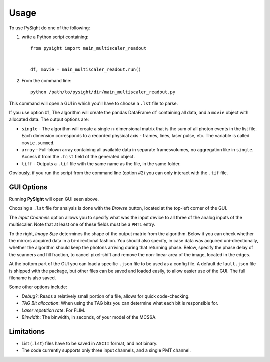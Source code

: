 =====
Usage
=====

To use PySight do one of the following:

1. write a Python script containing::

    from pysight import main_multiscaler_readout


    df, movie = main_multiscaler_readout.run()

2. From the command line::

    python /path/to/pysight/dir/main_multiscaler_readout.py


This command will open a GUI in which you'll have to choose a ``.lst`` file to parse.

If you use option #1, The algorithm will create the pandas DataFrame ``df`` containing all data, and a ``movie`` object with allocated data. The output options are:

* ``single`` - The algorithm will create a single ``n``-dimensional matrix that is the sum of all photon events in the list file. Each dimension corresponds to a recorded physical axis - frames, lines, laser pulse, etc. The variable is called ``movie.summed``.
* ``array`` - Full-blown array containing all available data in separate frames\volumes, no aggregation like in ``single``. Access it from the ``.hist`` field of the generated object.
* ``tiff`` - Outputs a ``.tif`` file with the same name as the file, in the same folder.

Obviously, if you run the script from the command line (option #2) you can only interact with the ``.tif`` file.

GUI Options
-----------
.. image:: gui.png
   :scale: 75%

Running **PySight** will open GUI seen above.

Choosing a ``.lst`` file for analysis is done with the *Browse* button, located at the top-left corner of the GUI.

The *Input Channels* option allows you to specify what was the input device to all three of the analog inputs of the multiscaler.
Note that at least one of these fields must be a ``PMT1`` entry.

To the right, *Image Size* determines the shape of the output matrix from the algorithm.
Below it you can check whether the mirrors acquired data in a bi-directional fashion.
You should also specify, in case data was acquired uni-directionally, whether the algorithm should keep the photons arriving during that returning phase.
Below, specify the phase delay of the scanners and fill fraction, to cancel pixel-shift and remove the non-linear area of the image, located in the edges.

At the bottom part of the GUI you can load a specific ``.json`` file to be used as a config file. A default ``default.json`` file is shipped with the package,
but other files can be saved and loaded easily, to allow easier use of the GUI. The full filename is also saved.

Some other options include:

* *Debug?*: Reads a relatively small portion of a file, allows for quick code-checking.

* *TAG Bit allocation*: When using the TAG bits you can determine what each bit is responsible for.

* *Laser repetition rate*: For FLIM.

* *Binwidth*: The binwidth, in seconds, of your model of the MCS6A.


Limitations
-----------

* List (``.lst``) files have to be saved in ``ASCII`` format, and not binary.

* The code currently supports only three input channels, and a single PMT channel.
